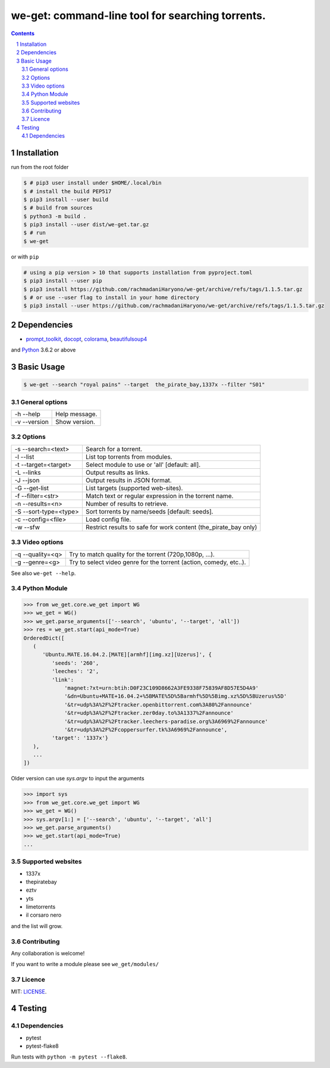 we-get: command-line tool for searching torrents.
#################################################

.. image:: https://img.shields.io/github/license/mashape/apistatus.svg?style=flat-square
    :target: https://github.com/rachmadaniHaryono/we-get/blob/master/LICENSE


.. image:: https://img.shields.io/aur/version/we-get-git.svg?maxAge=600
    :target: https://aur.archlinux.org/packages/we-get-git/

.. class:: head

    .. image:: https://raw.githubusercontent.com/rachmadaniHaryono/we-get/master/res/screenshot.png
        :alt: Main screenshot.
        :width: 100%
        :align: center



.. contents::
.. section-numbering::

Installation
============

run from the root folder

.. code-block:: bash

    $ # pip3 user install under $HOME/.local/bin
    $ # install the build PEP517
    $ pip3 install --user build
    $ # build from sources
    $ python3 -m build .
    $ pip3 install --user dist/we-get.tar.gz
    $ # run
    $ we-get

or with ``pip``

.. code-block:: bash

    # using a pip version > 10 that supports installation from pyproject.toml
    $ pip3 install --user pip
    $ pip3 install https://github.com/rachmadaniHaryono/we-get/archive/refs/tags/1.1.5.tar.gz
    $ # or use --user flag to install in your home directory
    $ pip3 install --user https://github.com/rachmadaniHaryono/we-get/archive/refs/tags/1.1.5.tar.gz


Dependencies
============

* `prompt_toolkit <https://github.com/jonathanslenders/python-prompt-toolkit>`_, `docopt <https://github.com/docopt/docopt>`_, `colorama <https://github.com/tartley/colorama>`_, `beautifulsoup4 <https://github.com/wention/BeautifulSoup4>`_

and `Python <https://www.python.org/>`_ 3.6.2 or above


Basic Usage
===========

.. code-block:: bash

    $ we-get --search "royal pains" --target  the_pirate_bay,1337x --filter "S01"

General options
---------------

============ =============
-h --help    Help message.
-v --version Show version.
============ =============

Options
-------

===================== =====================================================
-s --search=<text>    Search for a torrent.
-l --list             List top torrents from modules.
-t --target=<target>  Select module to use or 'all' [default: all].
-L --links            Output results as links.
-J --json             Output results in JSON format.
-G --get-list         List targets (supported web-sites).
-f --filter=<str>     Match text or regular expression in the torrent name.
-n --results=<n>      Number of results to retrieve.
-S --sort-type=<type> Sort torrents by name/seeds [default: seeds].
-c --config=<file>    Load config file.
-w --sfw              Restrict results to safe for work content (the_pirate_bay only)
===================== =====================================================

Video options
-------------

================ ==================================================================
-q --quality=<q> Try to match quality for the torrent (720p,1080p, ...).
-g --genre=<g>   Try to select video genre for the torrent (action, comedy, etc..).
================ ==================================================================


See also ``we-get --help``.

Python Module
-------------

.. code-block:: python

   >>> from we_get.core.we_get import WG
   >>> we_get = WG()
   >>> we_get.parse_arguments(['--search', 'ubuntu', '--target', 'all'])
   >>> res = we_get.start(api_mode=True)
   OrderedDict([
      (
         'Ubuntu.MATE.16.04.2.[MATE][armhf][img.xz][Uzerus]', {
            'seeds': '260',
            'leeches': '2',
            'link':
                'magnet:?xt=urn:btih:D0F23C109D8662A3FE9338F75839AF8D57E5D4A9'
                '&dn=Ubuntu+MATE+16.04.2+%5BMATE%5D%5Barmhf%5D%5Bimg.xz%5D%5BUzerus%5D'
                '&tr=udp%3A%2F%2Ftracker.openbittorrent.com%3A80%2Fannounce'
                '&tr=udp%3A%2F%2Ftracker.zer0day.to%3A1337%2Fannounce'
                '&tr=udp%3A%2F%2Ftracker.leechers-paradise.org%3A6969%2Fannounce'
                '&tr=udp%3A%2F%2Fcoppersurfer.tk%3A6969%2Fannounce',
            'target': '1337x'}
      ),
      ...
   ])

Older version can use `sys.argv` to input the arguments

.. code-block:: python

   >>> import sys
   >>> from we_get.core.we_get import WG
   >>> we_get = WG()
   >>> sys.argv[1:] = ['--search', 'ubuntu', '--target', 'all']
   >>> we_get.parse_arguments()
   >>> we_get.start(api_mode=True)
   ...


Supported websites
------------------

* 1337x
* thepiratebay
* eztv
* yts
* limetorrents
* il corsaro nero

and the list will grow.

Contributing
------------

Any collaboration is welcome!

If you want to write a module please see ``we_get/modules/``


Licence
-------

MIT: `LICENSE <https://github.com/rachmadaniHaryono/we-get/blob/master/LICENSE>`_.

Testing
=======

Dependencies
------------

* pytest
* pytest-flake8

Run tests with ``python -m pytest --flake8``.
